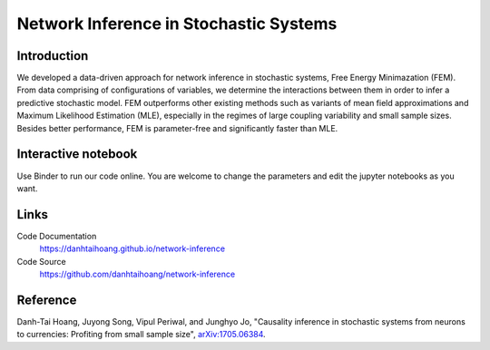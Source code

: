 Network Inference in Stochastic Systems
=======================================

Introduction
-----------------------------
We developed a data-driven approach for network inference in stochastic systems, Free Energy Minimazation (FEM). From data comprising of configurations of variables, we determine the interactions between them in order to infer a predictive stochastic model. FEM outperforms other existing methods such as variants of mean field approximations and Maximum Likelihood Estimation (MLE), especially in the regimes of large coupling variability and small sample sizes. Besides better performance, FEM is parameter-free and significantly faster than MLE.

Interactive notebook
-----------------------------
Use Binder to run our code online. You are welcome to change the parameters and edit the jupyter notebooks as you want. 

.. image:: https://mybinder.org/badge.svg
   :target: https://mybinder.org/v2/gh/danhtaihoang/network-inference/master?filepath=sphinx%2Fcodesource

Links
----------------------------
Code Documentation
    https://danhtaihoang.github.io/network-inference

Code Source
    https://github.com/danhtaihoang/network-inference

Reference
----------------------------
Danh-Tai Hoang, Juyong Song, Vipul Periwal, and Junghyo Jo, "Causality inference in stochastic systems from neurons to currencies: Profiting from small sample size", `arXiv:1705.06384 <https://arxiv.org/abs/1705.06384>`_.
